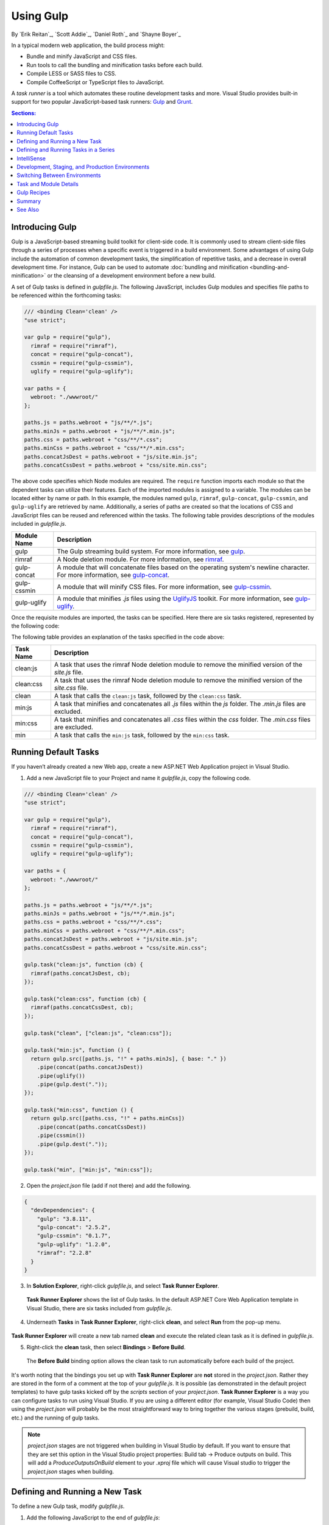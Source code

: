.. _using-gulp:

Using Gulp
==========

By `Erik Reitan`_, `Scott Addie`_, `Daniel Roth`_ and `Shayne Boyer`_ 

In a typical modern web application, the build process might:

- Bundle and minify JavaScript and CSS files.
- Run tools to call the bundling and minification tasks before each build.
- Compile LESS or SASS files to CSS.
- Compile CoffeeScript or TypeScript files to JavaScript.

A *task runner* is a tool which automates these routine development tasks and more. Visual Studio provides built-in support for two popular JavaScript-based task runners: `Gulp <http://gulpjs.com>`__ and `Grunt <http://gruntjs.com/>`_.

.. contents:: Sections:
  :local:
  :depth: 1

Introducing Gulp
----------------

Gulp is a JavaScript-based streaming build toolkit for client-side code. It is commonly used to stream client-side files through a series of processes when a specific event is triggered in a build environment. Some advantages of using Gulp include the automation of common development tasks, the simplification of repetitive tasks, and a decrease in overall development time. For instance, Gulp can be used to automate :doc:`bundling and minification <bundling-and-minification>` or the cleansing of a development environment before a new build.

A set of Gulp tasks is defined in *gulpfile.js*. The following JavaScript, includes Gulp modules and specifies file paths to be referenced within the forthcoming tasks:

.. code-block:: javascript

  /// <binding Clean='clean' />
  "use strict";
  
  var gulp = require("gulp"),
    rimraf = require("rimraf"),
    concat = require("gulp-concat"),
    cssmin = require("gulp-cssmin"),
    uglify = require("gulp-uglify");

  var paths = {
    webroot: "./wwwroot/"
  };

  paths.js = paths.webroot + "js/**/*.js";
  paths.minJs = paths.webroot + "js/**/*.min.js";
  paths.css = paths.webroot + "css/**/*.css";
  paths.minCss = paths.webroot + "css/**/*.min.css";
  paths.concatJsDest = paths.webroot + "js/site.min.js";
  paths.concatCssDest = paths.webroot + "css/site.min.css";

The above code specifies which Node modules are required. The ``require`` function imports each module so that the dependent tasks can utilize their features. Each of the imported modules is assigned to a variable. The modules can be located either by name or path. In this example, the modules named ``gulp``, ``rimraf``, ``gulp-concat``, ``gulp-cssmin``, and ``gulp-uglify`` are retrieved by name. Additionally, a series of paths are created so that the locations of CSS and JavaScript files can be reused and referenced within the tasks. The following table provides descriptions of the modules included in *gulpfile.js*.

=============  ===============================================================================================================================  
Module Name    Description
=============  ===============================================================================================================================  
gulp           The Gulp streaming build system. For more information, see `gulp <https://www.npmjs.com/package/gulp>`__.
rimraf         A Node deletion module. For more information, see `rimraf <https://www.npmjs.com/package/rimraf>`_.
gulp-concat    A module that will concatenate files based on the operating system's newline character. For more information, see `gulp-concat <https://www.npmjs.com/package/gulp-concat>`_.
gulp-cssmin    A module that will minify CSS files. For more information, see `gulp-cssmin <https://www.npmjs.com/package/gulp-cssmin>`_.
gulp-uglify    A module that minifies *.js* files using the `UglifyJS <https://www.npmjs.com/package/gulp-cssmin>`_ toolkit. For more information, see `gulp-uglify <https://www.npmjs.com/package/gulp-uglify>`_.
=============  =============================================================================================================================== 

Once the requisite modules are imported, the tasks can be specified. Here there are six tasks registered, represented by the following code:

.. code-block:: javascript
  :emphasize-lines: 1,5,9,11,18,25

  gulp.task("clean:js", function (cb) {
    rimraf(paths.concatJsDest, cb);
  });

  gulp.task("clean:css", function (cb) {
    rimraf(paths.concatCssDest, cb);
  });

  gulp.task("clean", ["clean:js", "clean:css"]);

  gulp.task("min:js", function () {
    return gulp.src([paths.js, "!" + paths.minJs], { base: "." })
      .pipe(concat(paths.concatJsDest))
      .pipe(uglify())
      .pipe(gulp.dest("."));
  });

  gulp.task("min:css", function () {
    return gulp.src([paths.css, "!" + paths.minCss])
      .pipe(concat(paths.concatCssDest))
      .pipe(cssmin())
      .pipe(gulp.dest("."));
  });

  gulp.task("min", ["min:js", "min:css"]);

The following table provides an explanation of the tasks specified in the code above:

=============  ===============================================================================================================================  
Task Name      Description  
=============  ===============================================================================================================================  
clean:js       A task that uses the rimraf Node deletion module to remove the minified version of the `site.js` file.
clean:css      A task that uses the rimraf Node deletion module to remove the minified version of the `site.css` file.
clean          A task that calls the ``clean:js`` task, followed by the ``clean:css`` task.
min:js         A task that minifies and concatenates all *.js* files within the `js` folder. The *.min.js* files are excluded.
min:css        A task that minifies and concatenates all *.css* files within the `css` folder. The *.min.css* files are excluded.
min            A task that calls the ``min:js`` task, followed by the ``min:css`` task.
=============  =============================================================================================================================== 

Running Default Tasks
---------------------

If you haven’t already created a new Web app, create a new ASP.NET Web Application project in Visual Studio.

1. Add a new JavaScript file to your Project and name it *gulpfile.js*, copy the following code.

.. code-block:: javascript

  /// <binding Clean='clean' />
  "use strict";
  
  var gulp = require("gulp"),
    rimraf = require("rimraf"),
    concat = require("gulp-concat"),
    cssmin = require("gulp-cssmin"),
    uglify = require("gulp-uglify");

  var paths = {
    webroot: "./wwwroot/"
  };

  paths.js = paths.webroot + "js/**/*.js";
  paths.minJs = paths.webroot + "js/**/*.min.js";
  paths.css = paths.webroot + "css/**/*.css";
  paths.minCss = paths.webroot + "css/**/*.min.css";
  paths.concatJsDest = paths.webroot + "js/site.min.js";
  paths.concatCssDest = paths.webroot + "css/site.min.css";

  gulp.task("clean:js", function (cb) {
    rimraf(paths.concatJsDest, cb);
  });

  gulp.task("clean:css", function (cb) {
    rimraf(paths.concatCssDest, cb);
  });

  gulp.task("clean", ["clean:js", "clean:css"]);

  gulp.task("min:js", function () {
    return gulp.src([paths.js, "!" + paths.minJs], { base: "." })
      .pipe(concat(paths.concatJsDest))
      .pipe(uglify())
      .pipe(gulp.dest("."));
  });

  gulp.task("min:css", function () {
    return gulp.src([paths.css, "!" + paths.minCss])
      .pipe(concat(paths.concatCssDest))
      .pipe(cssmin())
      .pipe(gulp.dest("."));
  });

  gulp.task("min", ["min:js", "min:css"]);

2. Open the *project.json* file (add if not there) and add the following.

.. code-block:: javascript

  {
    "devDependencies": {
      "gulp": "3.8.11",
      "gulp-concat": "2.5.2",
      "gulp-cssmin": "0.1.7",
      "gulp-uglify": "1.2.0",
      "rimraf": "2.2.8"
    }
  }

3. In **Solution Explorer**, right-click *gulpfile.js*, and select **Task Runner Explorer**. 

  .. image:: using-gulp/_static/02-SolutionExplorer-TaskRunnerExplorer.png

  **Task Runner Explorer** shows the list of Gulp tasks. In the default ASP.NET Core Web Application template in Visual Studio, there are six tasks included from *gulpfile.js*.

  .. image:: using-gulp/_static/03-TaskRunnerExplorer.png 

4. Underneath **Tasks** in **Task Runner Explorer**, right-click **clean**, and select **Run** from the pop-up menu.

  .. image:: using-gulp/_static/04-TaskRunner-clean.png 

**Task Runner Explorer** will create a new tab named **clean** and execute the related clean task as it is defined in *gulpfile.js*.

5. Right-click the **clean** task, then select **Bindings** > **Before Build**.

  .. image:: using-gulp/_static/05-TaskRunner-BeforeBuild.png 

  The **Before Build** binding option allows the clean task to run automatically before each build of the project.

It's worth noting that the bindings you set up with **Task Runner Explorer** are **not** stored in the *project.json*.  Rather they are stored in the form of a comment at the top of your *gulpfile.js*.  It is possible (as demonstrated in the default project templates) to have gulp tasks kicked off by the *scripts* section of your *project.json*.  **Task Runner Explorer** is a way you can configure tasks to run using Visual Studio.  If you are using a different editor (for example, Visual Studio Code) then using the *project.json* will probably be the most straightforward way to bring together the various stages (prebuild, build, etc.)  and the running of gulp tasks. 

.. note:: *project.json* stages are not triggered when building in Visual Studio by default.  If you want to ensure that they are set this option in the Visual Studio project properties: Build tab -> Produce outputs on build.  This will add a *ProduceOutputsOnBuild* element to your *.xproj* file which will cause Visual studio to trigger the *project.json* stages when building.

Defining and Running a New Task
-------------------------------

To define a new Gulp task, modify *gulpfile.js*.
 
1. Add the following JavaScript to the end of *gulpfile.js*:

.. code-block:: javascript

  gulp.task("first", function () {
    console.log('first task! <-----');
  });
  
This task is named ``first``, and it simply displays a string. 

2. Save *gulpfile.js*.
3. In **Solution Explorer**, right-click *gulpfile.js*, and select *Task Runner Explorer*. 
4. In **Task Runner Explorer**, right-click **first**, and select **Run**.

  .. image:: using-gulp/_static/06-TaskRunner-First.png 

  You’ll see that the output text is displayed. If you are interested in examples based on a common scenario, see Gulp Recipes.

Defining and Running Tasks in a Series
--------------------------------------
When you run multiple tasks, the tasks run concurrently by default. However, if you need to run tasks in a specific order, you must specify when each task is complete, as well as which tasks depend on the completion of another task. 

1. To define a series of tasks to run in order, replace the ``first`` task that you added above in *gulpfile.js* with the following:

.. code-block:: javascript

  gulp.task("series:first", function () {
    console.log('first task! <-----');
  });

  gulp.task("series:second", ["series:first"], function () {
    console.log('second task! <-----');
  });

  gulp.task("series", ["series:first", "series:second"], function () {});

You now have three tasks: ``series:first``, ``series:second``, and ``series``. The ``series:second`` task includes a second parameter which specifies an array of tasks to be run and completed before the ``series:second`` task will run.  As specified in the code above, only the ``series:first`` task must be completed before the ``series:second`` task will run.

2. Save *gulpfile.js*.
3. In **Solution Explorer**, right-click *gulpfile.js* and select **Task Runner Explorer** if it isn’t already open. 
4. In **Task Runner Explorer**, right-click **series** and select **Run**.

  .. image:: using-gulp/_static/07-TaskRunner-Series.png 
 
IntelliSense
------------

IntelliSense provides code completion, parameter descriptions, and other features to boost productivity and to decrease errors. Gulp tasks are written in JavaScript; therefore, IntelliSense can provide assistance while developing. As you work with JavaScript, IntelliSense lists the objects, functions, properties, and parameters that are available based on your current context. Select a coding option from the pop-up list provided by IntelliSense to complete the code.

  .. image:: using-gulp/_static/08-IntelliSense.png 

  For more information about IntelliSense, see `JavaScript IntelliSense <https://msdn.microsoft.com/en-us/library/bb385682.aspx>`_.

Development, Staging, and Production Environments
-------------------------------------------------

When Gulp is used to optimize client-side files for staging and production, the processed files are saved to a local staging and production location. The *_Layout.cshtml* file uses the **environment** tag helper to provide two different versions of CSS files. One version of CSS files is for development and the other version is optimized for both staging and production. In Visual Studio 2015, when you change the **Hosting:Environment** environment variable to ``Production``, Visual Studio will build the Web app and link to the minimized CSS files. The following markup shows the **environment** tag helpers containing link tags to the ``Development`` CSS files and the minified ``Staging, Production`` CSS files.

.. code-block:: html

  <environment names="Development">
    <link rel="stylesheet" href="~/lib/bootstrap/dist/css/bootstrap.css" />
    <link rel="stylesheet" href="~/css/site.css" />
  </environment>
  <environment names="Staging,Production">
    <link rel="stylesheet" href="https://ajax.aspnetcdn.com/ajax/bootstrap/3.3.5/css/bootstrap.min.css"
        asp-fallback-href="~/lib/bootstrap/dist/css/bootstrap.min.css"
        asp-fallback-test-class="sr-only" asp-fallback-test-property="position" asp-fallback-test-value="absolute" />
    <link rel="stylesheet" href="~/css/site.min.css" asp-append-version="true" />
  </environment>

Switching Between Environments
------------------------------

To switch between compiling for different environments, modify the **Hosting:Environment** environment variable's value.

1. In **Task Runner Explorer**, verify that the **min** task has been set to run **Before Build**.
2. In **Solution Explorer**, right-click the project name and select **Properties**.

  The property sheet for the Web app is displayed.

3. Click the **Debug** tab.
4. Set the value of the **Hosting:Environment** environment variable to ``Production``.
5. Press **F5** to run the application in a browser.
6. In the browser window, right-click the page and select **View Source** to view the HTML for the page.

  Notice that the stylesheet links point to the minified CSS files.

7. Close the browser to stop the Web app.
8. In Visual Studio, return to the property sheet for the Web app and change the **Hosting:Environment** environment variable back to ``Development``.
9. Press **F5** to run the application in a browser again.
10. In the browser window, right-click the page and select **View Source** to see the HTML for the page.

  Notice that the stylesheet links point to the unminified versions of the CSS files.

For more information related to environments in ASP.NET Core, see :doc:`/fundamentals/environments`.

Task and Module Details
-----------------------

A Gulp task is registered with a function name.  You can specify dependencies if other tasks must run before the current task. Additional functions allow you to run and watch the Gulp tasks, as well as set the source (`src`) and destination (`dest`) of the files being modified. The following are the primary Gulp API functions:

===============  ==========================================  =================================================================================================================  
Gulp Function    Syntax                                      Description
===============  ==========================================  =================================================================================================================  
task             ``gulp.task(name[, deps], fn) { }``         The ``task`` function creates a task. The ``name`` parameter defines the name of the task. The ``deps`` parameter contains an array of tasks to be completed before this task runs. The ``fn`` parameter represents a callback function which performs the operations of the task. 
watch            ``gulp.watch(glob [, opts], tasks) { }``    The ``watch`` function monitors files and runs tasks when a file change occurs. The ``glob`` parameter is a ``string`` or ``array`` that determines which files to watch. The ``opts`` parameter provides additional file watching options.
src              ``gulp.src(globs[, options]) { }``          The ``src`` function provides files that match the ``glob`` value(s). The ``glob`` parameter is a ``string`` or ``array`` that determines which files to read. The ``options`` parameter provides additional file options.
dest             ``gulp.dest(path[, options]) { }``          The ``dest`` function defines a location to which files can be written. The ``path`` parameter is a string or function that determines the destination folder. The ``options`` parameter is an object that specifies output folder options.
===============  ==========================================  =================================================================================================================  

For additional Gulp API reference information, see `Gulp Docs API <https://github.com/gulpjs/gulp/blob/master/docs/API.md>`_. 

Gulp Recipes
------------
The Gulp community provides Gulp `recipes <https://github.com/gulpjs/gulp/blob/master/docs/recipes/README.md>`_. These recipes consist of Gulp tasks to address common scenarios.

Summary
-------
Gulp is a JavaScript-based streaming build toolkit that can be used for bundling and minification. Visual Studio automatically installs Gulp along with a set of Gulp plugins. Gulp is maintained on `GitHub <https://github.com/gulpjs/gulp>`_. For additional information about Gulp, see the `Gulp Documentation <https://github.com/gulpjs/gulp/blob/master/docs/README.md>`_ on GitHub.

See Also
--------

- :doc:`bundling-and-minification`
- :doc:`using-grunt`
